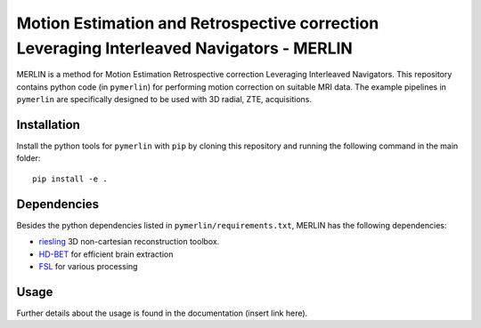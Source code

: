 Motion Estimation and Retrospective correction Leveraging Interleaved Navigators - MERLIN
======================================================================================================

.. image:: https://img.shields.io/badge/License-MIT-green.svg
	:target: https://opensource.org/licenses/MIT


MERLIN is a method for Motion Estimation Retrospective correction Leveraging Interleaved Navigators. This repository contains python code (in ``pymerlin``) for performing motion correction on suitable MRI data. The example pipelines in ``pymerlin`` are specifically designed to be used with 3D radial, ZTE, acquisitions.


Installation
-----------------
Install the python tools for ``pymerlin`` with ``pip`` by cloning this repository and running the following command in the main folder::

	pip install -e .

Dependencies
-----------------
Besides the python dependencies listed in ``pymerlin/requirements.txt``, MERLIN has the following dependencies:

- `riesling <https://github.com/spinicist/riesling>`_ 3D non-cartesian reconstruction toolbox.
- `HD-BET <https://github.com/NeuroAI-HD/HD-BET>`_ for efficient brain extraction
- `FSL <https://fsl.fmrib.ox.ac.uk/fsl/fslwiki/>`_ for various processing

Usage
----------------
Further details about the usage is found in the documentation (insert link here).